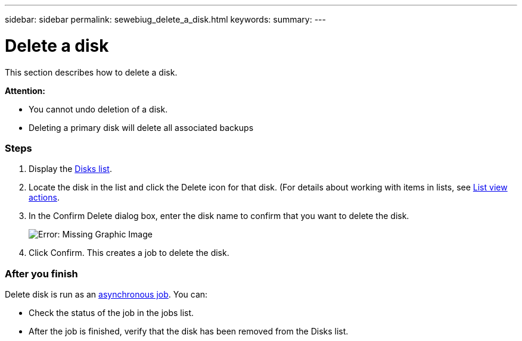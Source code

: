 ---
sidebar: sidebar
permalink: sewebiug_delete_a_disk.html
keywords:
summary:
---

= Delete a disk
:hardbreaks:
:nofooter:
:icons: font
:linkattrs:
:imagesdir: ./media/

//
// This file was created with NDAC Version 2.0 (August 17, 2020)
//
// 2020-10-20 10:59:39.629452
//

[.lead]
This section describes how to delete a disk.

*Attention:*

* You cannot undo deletion of a disk.
* Deleting a primary disk will delete all associated backups

=== Steps

. Display the link:sewebiug_view_disks.html#view-disks[Disks list].
. Locate the disk in the list and click the Delete icon for that disk. (For details about working with items in lists, see link:sewebiug_netapp_service_engine_web_interface_overview.html#list-view[List view actions].
. In the Confirm Delete dialog box, enter the disk name to confirm that you want to delete the disk.
+
image:sewebiug_image30.png[Error: Missing Graphic Image]
+
. Click Confirm. This creates a job to delete the disk.

=== After you finish

Delete disk is run as an link:sewebiug_billing_accounts,_subscriptions,_services,_and_performance.html#disaster-recovery—asynchronous[asynchronous job]. You can:

* Check the status of the job in the jobs list.
* After the job is finished, verify that the disk has been removed from the Disks list.
